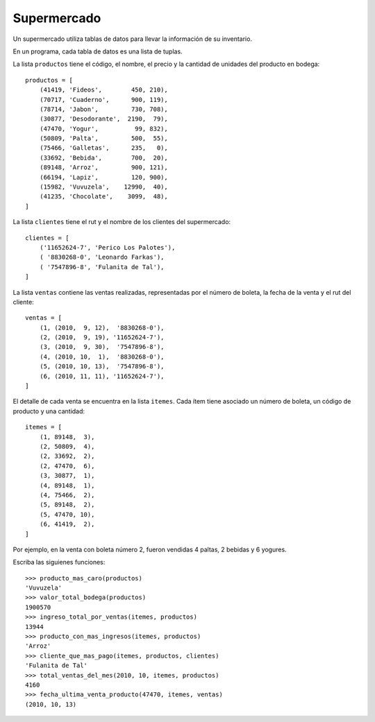 Supermercado
-------------
Un supermercado utiliza tablas de datos
para llevar la información de su inventario.

En un programa,
cada tabla de datos es una lista de tuplas.

La lista ``productos``
tiene el código, el nombre, el precio y la cantidad
de unidades del producto en bodega::

    productos = [
        (41419, 'Fideos',        450, 210),
        (70717, 'Cuaderno',      900, 119),
        (78714, 'Jabon',         730, 708),
        (30877, 'Desodorante',  2190,  79),
        (47470, 'Yogur',          99, 832),
        (50809, 'Palta',         500,  55),
        (75466, 'Galletas',      235,   0),
        (33692, 'Bebida',        700,  20),
        (89148, 'Arroz',         900, 121),
        (66194, 'Lapiz',         120, 900),
        (15982, 'Vuvuzela',    12990,  40),
        (41235, 'Chocolate',    3099,  48),
    ]

La lista ``clientes``
tiene el rut y el nombre de los clientes del supermercado::

    clientes = [
        ('11652624-7', 'Perico Los Palotes'),
        ( '8830268-0', 'Leonardo Farkas'),
        ( '7547896-8', 'Fulanita de Tal'),
    ]

La lista ``ventas`` contiene las ventas realizadas,
representadas por el número de boleta,
la fecha de la venta y el rut del cliente::

    ventas = [
        (1, (2010,  9, 12),  '8830268-0'),
        (2, (2010,  9, 19), '11652624-7'),
        (3, (2010,  9, 30),  '7547896-8'),
        (4, (2010, 10,  1),  '8830268-0'),
        (5, (2010, 10, 13),  '7547896-8'),
        (6, (2010, 11, 11), '11652624-7'),
    ]

El detalle de cada venta
se encuentra en la lista ``itemes``.
Cada ítem tiene asociado
un número de boleta,
un código de producto
y una cantidad::

    itemes = [
        (1, 89148,  3),
        (2, 50809,  4),
        (2, 33692,  2),
        (2, 47470,  6),
        (3, 30877,  1),
        (4, 89148,  1),
        (4, 75466,  2),
        (5, 89148,  2),
        (5, 47470, 10),
        (6, 41419,  2),
    ]

Por ejemplo, en la venta con boleta número 2,
fueron vendidas 4 paltas, 2 bebidas y 6 yogures.

Escriba las siguienes funciones::

    >>> producto_mas_caro(productos)
    'Vuvuzela'
    >>> valor_total_bodega(productos)
    1900570
    >>> ingreso_total_por_ventas(itemes, productos)
    13944
    >>> producto_con_mas_ingresos(itemes, productos)
    'Arroz'
    >>> cliente_que_mas_pago(itemes, productos, clientes)
    'Fulanita de Tal'
    >>> total_ventas_del_mes(2010, 10, itemes, productos)
    4160
    >>> fecha_ultima_venta_producto(47470, itemes, ventas)
    (2010, 10, 13)

